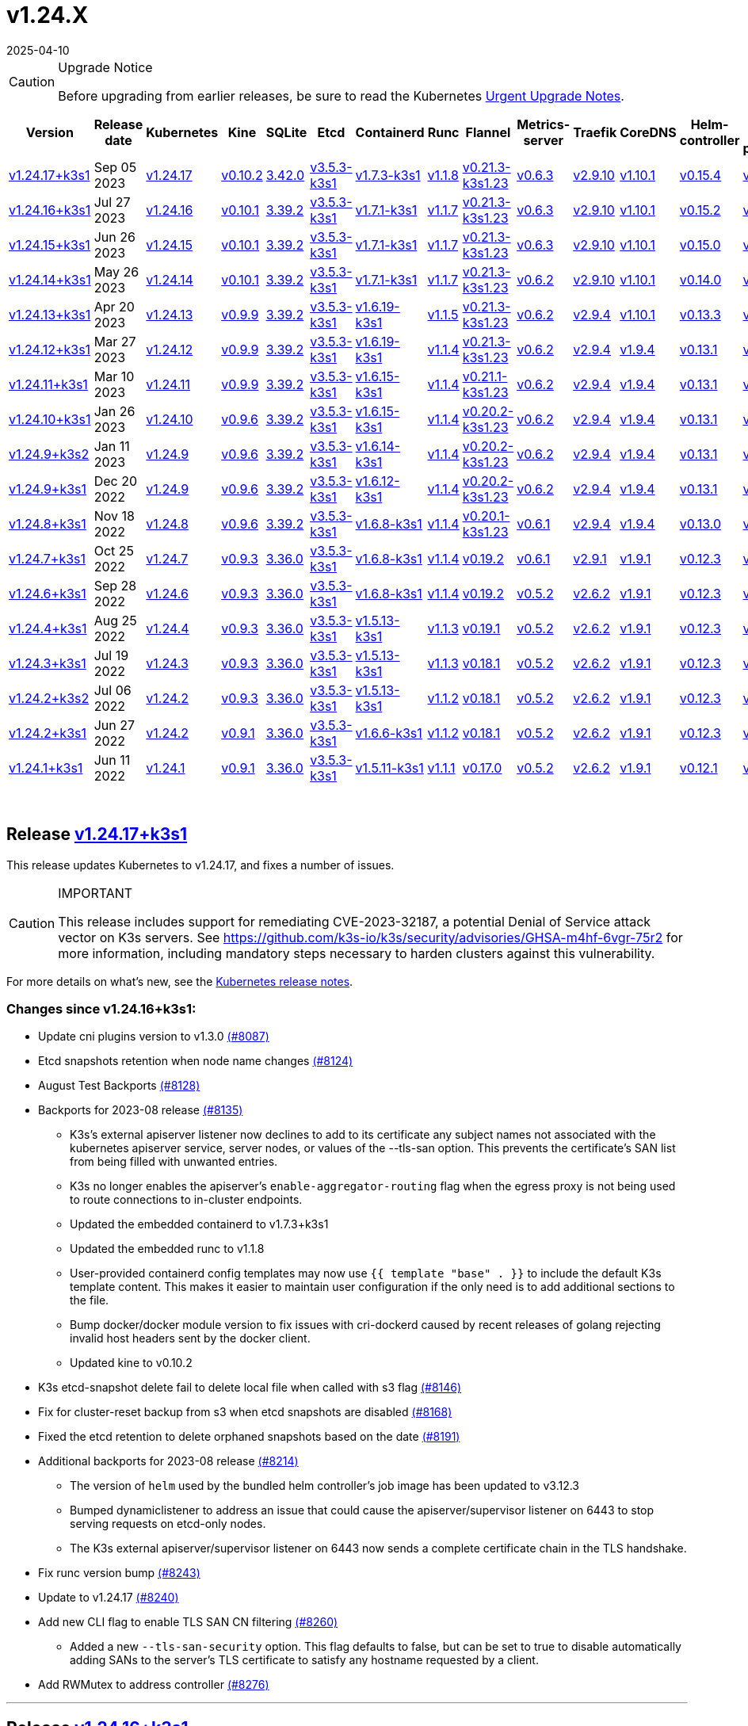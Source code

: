 = v1.24.X
:page-languages: [en, ja, ko, zh]
:revdate: 2025-04-10
:page-revdate: {revdate}
:page-role: -toc

[CAUTION]
.Upgrade Notice
====
Before upgrading from earlier releases, be sure to read the Kubernetes https://github.com/kubernetes/kubernetes/blob/master/CHANGELOG/CHANGELOG-1.24.md#urgent-upgrade-notes[Urgent Upgrade Notes].
====


|===
| Version | Release date | Kubernetes | Kine | SQLite | Etcd | Containerd | Runc | Flannel | Metrics-server | Traefik | CoreDNS | Helm-controller | Local-path-provisioner

| xref:#_release_v1_24_17k3s1[v1.24.17+k3s1]
| Sep 05 2023
| https://github.com/kubernetes/kubernetes/blob/master/CHANGELOG/CHANGELOG-1.24.md#v12417[v1.24.17]
| https://github.com/k3s-io/kine/releases/tag/v0.10.2[v0.10.2]
| https://sqlite.org/releaselog/3_42_0.html[3.42.0]
| https://github.com/k3s-io/etcd/releases/tag/v3.5.3-k3s1[v3.5.3-k3s1]
| https://github.com/k3s-io/containerd/releases/tag/v1.7.3-k3s1[v1.7.3-k3s1]
| https://github.com/opencontainers/runc/releases/tag/v1.1.8[v1.1.8]
| https://github.com/flannel-io/flannel/releases/tag/v0.21.3-k3s1.23[v0.21.3-k3s1.23]
| https://github.com/kubernetes-sigs/metrics-server/releases/tag/v0.6.3[v0.6.3]
| https://github.com/traefik/traefik/releases/tag/v2.9.10[v2.9.10]
| https://github.com/coredns/coredns/releases/tag/v1.10.1[v1.10.1]
| https://github.com/k3s-io/helm-controller/releases/tag/v0.15.4[v0.15.4]
| https://github.com/rancher/local-path-provisioner/releases/tag/v0.0.24[v0.0.24]

| xref:#_release_v1_24_16k3s1[v1.24.16+k3s1]
| Jul 27 2023
| https://github.com/kubernetes/kubernetes/blob/master/CHANGELOG/CHANGELOG-1.24.md#v12416[v1.24.16]
| https://github.com/k3s-io/kine/releases/tag/v0.10.1[v0.10.1]
| https://sqlite.org/releaselog/3_39_2.html[3.39.2]
| https://github.com/k3s-io/etcd/releases/tag/v3.5.3-k3s1[v3.5.3-k3s1]
| https://github.com/k3s-io/containerd/releases/tag/v1.7.1-k3s1[v1.7.1-k3s1]
| https://github.com/opencontainers/runc/releases/tag/v1.1.7[v1.1.7]
| https://github.com/flannel-io/flannel/releases/tag/v0.21.3-k3s1.23[v0.21.3-k3s1.23]
| https://github.com/kubernetes-sigs/metrics-server/releases/tag/v0.6.3[v0.6.3]
| https://github.com/traefik/traefik/releases/tag/v2.9.10[v2.9.10]
| https://github.com/coredns/coredns/releases/tag/v1.10.1[v1.10.1]
| https://github.com/k3s-io/helm-controller/releases/tag/v0.15.2[v0.15.2]
| https://github.com/rancher/local-path-provisioner/releases/tag/v0.0.24[v0.0.24]

| xref:#_release_v1_24_15k3s1[v1.24.15+k3s1]
| Jun 26 2023
| https://github.com/kubernetes/kubernetes/blob/master/CHANGELOG/CHANGELOG-1.24.md#v12415[v1.24.15]
| https://github.com/k3s-io/kine/releases/tag/v0.10.1[v0.10.1]
| https://sqlite.org/releaselog/3_39_2.html[3.39.2]
| https://github.com/k3s-io/etcd/releases/tag/v3.5.3-k3s1[v3.5.3-k3s1]
| https://github.com/k3s-io/containerd/releases/tag/v1.7.1-k3s1[v1.7.1-k3s1]
| https://github.com/opencontainers/runc/releases/tag/v1.1.7[v1.1.7]
| https://github.com/flannel-io/flannel/releases/tag/v0.21.3-k3s1.23[v0.21.3-k3s1.23]
| https://github.com/kubernetes-sigs/metrics-server/releases/tag/v0.6.3[v0.6.3]
| https://github.com/traefik/traefik/releases/tag/v2.9.10[v2.9.10]
| https://github.com/coredns/coredns/releases/tag/v1.10.1[v1.10.1]
| https://github.com/k3s-io/helm-controller/releases/tag/v0.15.0[v0.15.0]
| https://github.com/rancher/local-path-provisioner/releases/tag/v0.0.24[v0.0.24]

| xref:#_release_v1_24_14k3s1[v1.24.14+k3s1]
| May 26 2023
| https://github.com/kubernetes/kubernetes/blob/master/CHANGELOG/CHANGELOG-1.24.md#v12414[v1.24.14]
| https://github.com/k3s-io/kine/releases/tag/v0.10.1[v0.10.1]
| https://sqlite.org/releaselog/3_39_2.html[3.39.2]
| https://github.com/k3s-io/etcd/releases/tag/v3.5.3-k3s1[v3.5.3-k3s1]
| https://github.com/k3s-io/containerd/releases/tag/v1.7.1-k3s1[v1.7.1-k3s1]
| https://github.com/opencontainers/runc/releases/tag/v1.1.7[v1.1.7]
| https://github.com/flannel-io/flannel/releases/tag/v0.21.3-k3s1.23[v0.21.3-k3s1.23]
| https://github.com/kubernetes-sigs/metrics-server/releases/tag/v0.6.2[v0.6.2]
| https://github.com/traefik/traefik/releases/tag/v2.9.10[v2.9.10]
| https://github.com/coredns/coredns/releases/tag/v1.10.1[v1.10.1]
| https://github.com/k3s-io/helm-controller/releases/tag/v0.14.0[v0.14.0]
| https://github.com/rancher/local-path-provisioner/releases/tag/v0.0.24[v0.0.24]

| xref:#_release_v1_24_13k3s1[v1.24.13+k3s1]
| Apr 20 2023
| https://github.com/kubernetes/kubernetes/blob/master/CHANGELOG/CHANGELOG-1.24.md#v12413[v1.24.13]
| https://github.com/k3s-io/kine/releases/tag/v0.9.9[v0.9.9]
| https://sqlite.org/releaselog/3_39_2.html[3.39.2]
| https://github.com/k3s-io/etcd/releases/tag/v3.5.3-k3s1[v3.5.3-k3s1]
| https://github.com/k3s-io/containerd/releases/tag/v1.6.19-k3s1[v1.6.19-k3s1]
| https://github.com/opencontainers/runc/releases/tag/v1.1.5[v1.1.5]
| https://github.com/flannel-io/flannel/releases/tag/v0.21.3-k3s1.23[v0.21.3-k3s1.23]
| https://github.com/kubernetes-sigs/metrics-server/releases/tag/v0.6.2[v0.6.2]
| https://github.com/traefik/traefik/releases/tag/v2.9.4[v2.9.4]
| https://github.com/coredns/coredns/releases/tag/v1.10.1[v1.10.1]
| https://github.com/k3s-io/helm-controller/releases/tag/v0.13.3[v0.13.3]
| https://github.com/rancher/local-path-provisioner/releases/tag/v0.0.24[v0.0.24]

| xref:#_release_v1_24_12k3s1[v1.24.12+k3s1]
| Mar 27 2023
| https://github.com/kubernetes/kubernetes/blob/master/CHANGELOG/CHANGELOG-1.24.md#v12412[v1.24.12]
| https://github.com/k3s-io/kine/releases/tag/v0.9.9[v0.9.9]
| https://sqlite.org/releaselog/3_39_2.html[3.39.2]
| https://github.com/k3s-io/etcd/releases/tag/v3.5.3-k3s1[v3.5.3-k3s1]
| https://github.com/k3s-io/containerd/releases/tag/v1.6.19-k3s1[v1.6.19-k3s1]
| https://github.com/opencontainers/runc/releases/tag/v1.1.4[v1.1.4]
| https://github.com/flannel-io/flannel/releases/tag/v0.21.3-k3s1.23[v0.21.3-k3s1.23]
| https://github.com/kubernetes-sigs/metrics-server/releases/tag/v0.6.2[v0.6.2]
| https://github.com/traefik/traefik/releases/tag/v2.9.4[v2.9.4]
| https://github.com/coredns/coredns/releases/tag/v1.9.4[v1.9.4]
| https://github.com/k3s-io/helm-controller/releases/tag/v0.13.1[v0.13.1]
| https://github.com/rancher/local-path-provisioner/releases/tag/v0.0.23[v0.0.23]

| xref:#_release_v1_24_11k3s1[v1.24.11+k3s1]
| Mar 10 2023
| https://github.com/kubernetes/kubernetes/blob/master/CHANGELOG/CHANGELOG-1.24.md#v12411[v1.24.11]
| https://github.com/k3s-io/kine/releases/tag/v0.9.9[v0.9.9]
| https://sqlite.org/releaselog/3_39_2.html[3.39.2]
| https://github.com/k3s-io/etcd/releases/tag/v3.5.3-k3s1[v3.5.3-k3s1]
| https://github.com/k3s-io/containerd/releases/tag/v1.6.15-k3s1[v1.6.15-k3s1]
| https://github.com/opencontainers/runc/releases/tag/v1.1.4[v1.1.4]
| https://github.com/flannel-io/flannel/releases/tag/v0.21.1-k3s1.23[v0.21.1-k3s1.23]
| https://github.com/kubernetes-sigs/metrics-server/releases/tag/v0.6.2[v0.6.2]
| https://github.com/traefik/traefik/releases/tag/v2.9.4[v2.9.4]
| https://github.com/coredns/coredns/releases/tag/v1.9.4[v1.9.4]
| https://github.com/k3s-io/helm-controller/releases/tag/v0.13.1[v0.13.1]
| https://github.com/rancher/local-path-provisioner/releases/tag/v0.0.23[v0.0.23]

| xref:#_release_v1_24_10k3s1[v1.24.10+k3s1]
| Jan 26 2023
| https://github.com/kubernetes/kubernetes/blob/master/CHANGELOG/CHANGELOG-1.24.md#v12410[v1.24.10]
| https://github.com/k3s-io/kine/releases/tag/v0.9.6[v0.9.6]
| https://sqlite.org/releaselog/3_39_2.html[3.39.2]
| https://github.com/k3s-io/etcd/releases/tag/v3.5.3-k3s1[v3.5.3-k3s1]
| https://github.com/k3s-io/containerd/releases/tag/v1.6.15-k3s1[v1.6.15-k3s1]
| https://github.com/opencontainers/runc/releases/tag/v1.1.4[v1.1.4]
| https://github.com/flannel-io/flannel/releases/tag/v0.20.2-k3s1.23[v0.20.2-k3s1.23]
| https://github.com/kubernetes-sigs/metrics-server/releases/tag/v0.6.2[v0.6.2]
| https://github.com/traefik/traefik/releases/tag/v2.9.4[v2.9.4]
| https://github.com/coredns/coredns/releases/tag/v1.9.4[v1.9.4]
| https://github.com/k3s-io/helm-controller/releases/tag/v0.13.1[v0.13.1]
| https://github.com/rancher/local-path-provisioner/releases/tag/v0.0.23[v0.0.23]

| xref:#_release_v1_24_9k3s2[v1.24.9+k3s2]
| Jan 11 2023
| https://github.com/kubernetes/kubernetes/blob/master/CHANGELOG/CHANGELOG-1.24.md#v1249[v1.24.9]
| https://github.com/k3s-io/kine/releases/tag/v0.9.6[v0.9.6]
| https://sqlite.org/releaselog/3_39_2.html[3.39.2]
| https://github.com/k3s-io/etcd/releases/tag/v3.5.3-k3s1[v3.5.3-k3s1]
| https://github.com/k3s-io/containerd/releases/tag/v1.6.14-k3s1[v1.6.14-k3s1]
| https://github.com/opencontainers/runc/releases/tag/v1.1.4[v1.1.4]
| https://github.com/flannel-io/flannel/releases/tag/v0.20.2-k3s1.23[v0.20.2-k3s1.23]
| https://github.com/kubernetes-sigs/metrics-server/releases/tag/v0.6.2[v0.6.2]
| https://github.com/traefik/traefik/releases/tag/v2.9.4[v2.9.4]
| https://github.com/coredns/coredns/releases/tag/v1.9.4[v1.9.4]
| https://github.com/k3s-io/helm-controller/releases/tag/v0.13.1[v0.13.1]
| https://github.com/rancher/local-path-provisioner/releases/tag/v0.0.23[v0.0.23]

| xref:#_release_v1_24_9k3s1[v1.24.9+k3s1]
| Dec 20 2022
| https://github.com/kubernetes/kubernetes/blob/master/CHANGELOG/CHANGELOG-1.24.md#v1249[v1.24.9]
| https://github.com/k3s-io/kine/releases/tag/v0.9.6[v0.9.6]
| https://sqlite.org/releaselog/3_39_2.html[3.39.2]
| https://github.com/k3s-io/etcd/releases/tag/v3.5.3-k3s1[v3.5.3-k3s1]
| https://github.com/k3s-io/containerd/releases/tag/v1.6.12-k3s1[v1.6.12-k3s1]
| https://github.com/opencontainers/runc/releases/tag/v1.1.4[v1.1.4]
| https://github.com/flannel-io/flannel/releases/tag/v0.20.2-k3s1.23[v0.20.2-k3s1.23]
| https://github.com/kubernetes-sigs/metrics-server/releases/tag/v0.6.2[v0.6.2]
| https://github.com/traefik/traefik/releases/tag/v2.9.4[v2.9.4]
| https://github.com/coredns/coredns/releases/tag/v1.9.4[v1.9.4]
| https://github.com/k3s-io/helm-controller/releases/tag/v0.13.1[v0.13.1]
| https://github.com/rancher/local-path-provisioner/releases/tag/v0.0.23[v0.0.23]

| xref:#_release_v1_24_8k3s1[v1.24.8+k3s1]
| Nov 18 2022
| https://github.com/kubernetes/kubernetes/blob/master/CHANGELOG/CHANGELOG-1.24.md#v1248[v1.24.8]
| https://github.com/k3s-io/kine/releases/tag/v0.9.6[v0.9.6]
| https://sqlite.org/releaselog/3_39_2.html[3.39.2]
| https://github.com/k3s-io/etcd/releases/tag/v3.5.3-k3s1[v3.5.3-k3s1]
| https://github.com/k3s-io/containerd/releases/tag/v1.6.8-k3s1[v1.6.8-k3s1]
| https://github.com/opencontainers/runc/releases/tag/v1.1.4[v1.1.4]
| https://github.com/flannel-io/flannel/releases/tag/v0.20.1-k3s1.23[v0.20.1-k3s1.23]
| https://github.com/kubernetes-sigs/metrics-server/releases/tag/v0.6.1[v0.6.1]
| https://github.com/traefik/traefik/releases/tag/v2.9.4[v2.9.4]
| https://github.com/coredns/coredns/releases/tag/v1.9.4[v1.9.4]
| https://github.com/k3s-io/helm-controller/releases/tag/v0.13.0[v0.13.0]
| https://github.com/rancher/local-path-provisioner/releases/tag/v0.0.23[v0.0.23]

| xref:#_release_v1_24_7k3s1[v1.24.7+k3s1]
| Oct 25 2022
| https://github.com/kubernetes/kubernetes/blob/master/CHANGELOG/CHANGELOG-1.24.md#v1247[v1.24.7]
| https://github.com/k3s-io/kine/releases/tag/v0.9.3[v0.9.3]
| https://sqlite.org/releaselog/3_36_0.html[3.36.0]
| https://github.com/k3s-io/etcd/releases/tag/v3.5.3-k3s1[v3.5.3-k3s1]
| https://github.com/k3s-io/containerd/releases/tag/v1.6.8-k3s1[v1.6.8-k3s1]
| https://github.com/opencontainers/runc/releases/tag/v1.1.4[v1.1.4]
| https://github.com/flannel-io/flannel/releases/tag/v0.19.2[v0.19.2]
| https://github.com/kubernetes-sigs/metrics-server/releases/tag/v0.6.1[v0.6.1]
| https://github.com/traefik/traefik/releases/tag/v2.9.1[v2.9.1]
| https://github.com/coredns/coredns/releases/tag/v1.9.1[v1.9.1]
| https://github.com/k3s-io/helm-controller/releases/tag/v0.12.3[v0.12.3]
| https://github.com/rancher/local-path-provisioner/releases/tag/v0.0.21[v0.0.21]

| xref:#_release_v1_24_6k3s1[v1.24.6+k3s1]
| Sep 28 2022
| https://github.com/kubernetes/kubernetes/blob/master/CHANGELOG/CHANGELOG-1.24.md#v1246[v1.24.6]
| https://github.com/k3s-io/kine/releases/tag/v0.9.3[v0.9.3]
| https://sqlite.org/releaselog/3_36_0.html[3.36.0]
| https://github.com/k3s-io/etcd/releases/tag/v3.5.3-k3s1[v3.5.3-k3s1]
| https://github.com/k3s-io/containerd/releases/tag/v1.6.8-k3s1[v1.6.8-k3s1]
| https://github.com/opencontainers/runc/releases/tag/v1.1.4[v1.1.4]
| https://github.com/flannel-io/flannel/releases/tag/v0.19.2[v0.19.2]
| https://github.com/kubernetes-sigs/metrics-server/releases/tag/v0.5.2[v0.5.2]
| https://github.com/traefik/traefik/releases/tag/v2.6.2[v2.6.2]
| https://github.com/coredns/coredns/releases/tag/v1.9.1[v1.9.1]
| https://github.com/k3s-io/helm-controller/releases/tag/v0.12.3[v0.12.3]
| https://github.com/rancher/local-path-provisioner/releases/tag/v0.0.21[v0.0.21]

| xref:#_release_v1_24_4k3s1[v1.24.4+k3s1]
| Aug 25 2022
| https://github.com/kubernetes/kubernetes/blob/master/CHANGELOG/CHANGELOG-1.24.md#v1244[v1.24.4]
| https://github.com/k3s-io/kine/releases/tag/v0.9.3[v0.9.3]
| https://sqlite.org/releaselog/3_36_0.html[3.36.0]
| https://github.com/k3s-io/etcd/releases/tag/v3.5.3-k3s1[v3.5.3-k3s1]
| https://github.com/k3s-io/containerd/releases/tag/v1.5.13-k3s1[v1.5.13-k3s1]
| https://github.com/opencontainers/runc/releases/tag/v1.1.3[v1.1.3]
| https://github.com/flannel-io/flannel/releases/tag/v0.19.1[v0.19.1]
| https://github.com/kubernetes-sigs/metrics-server/releases/tag/v0.5.2[v0.5.2]
| https://github.com/traefik/traefik/releases/tag/v2.6.2[v2.6.2]
| https://github.com/coredns/coredns/releases/tag/v1.9.1[v1.9.1]
| https://github.com/k3s-io/helm-controller/releases/tag/v0.12.3[v0.12.3]
| https://github.com/rancher/local-path-provisioner/releases/tag/v0.0.21[v0.0.21]

| xref:#_release_v1_24_3k3s1[v1.24.3+k3s1]
| Jul 19 2022
| https://github.com/kubernetes/kubernetes/blob/master/CHANGELOG/CHANGELOG-1.24.md#v1243[v1.24.3]
| https://github.com/k3s-io/kine/releases/tag/v0.9.3[v0.9.3]
| https://sqlite.org/releaselog/3_36_0.html[3.36.0]
| https://github.com/k3s-io/etcd/releases/tag/v3.5.3-k3s1[v3.5.3-k3s1]
| https://github.com/k3s-io/containerd/releases/tag/v1.5.13-k3s1[v1.5.13-k3s1]
| https://github.com/opencontainers/runc/releases/tag/v1.1.3[v1.1.3]
| https://github.com/flannel-io/flannel/releases/tag/v0.18.1[v0.18.1]
| https://github.com/kubernetes-sigs/metrics-server/releases/tag/v0.5.2[v0.5.2]
| https://github.com/traefik/traefik/releases/tag/v2.6.2[v2.6.2]
| https://github.com/coredns/coredns/releases/tag/v1.9.1[v1.9.1]
| https://github.com/k3s-io/helm-controller/releases/tag/v0.12.3[v0.12.3]
| https://github.com/rancher/local-path-provisioner/releases/tag/v0.0.21[v0.0.21]

| xref:#_release_v1_24_2k3s2[v1.24.2+k3s2]
| Jul 06 2022
| https://github.com/kubernetes/kubernetes/blob/master/CHANGELOG/CHANGELOG-1.24.md#v1242[v1.24.2]
| https://github.com/k3s-io/kine/releases/tag/v0.9.3[v0.9.3]
| https://sqlite.org/releaselog/3_36_0.html[3.36.0]
| https://github.com/k3s-io/etcd/releases/tag/v3.5.3-k3s1[v3.5.3-k3s1]
| https://github.com/k3s-io/containerd/releases/tag/v1.5.13-k3s1[v1.5.13-k3s1]
| https://github.com/opencontainers/runc/releases/tag/v1.1.2[v1.1.2]
| https://github.com/flannel-io/flannel/releases/tag/v0.18.1[v0.18.1]
| https://github.com/kubernetes-sigs/metrics-server/releases/tag/v0.5.2[v0.5.2]
| https://github.com/traefik/traefik/releases/tag/v2.6.2[v2.6.2]
| https://github.com/coredns/coredns/releases/tag/v1.9.1[v1.9.1]
| https://github.com/k3s-io/helm-controller/releases/tag/v0.12.3[v0.12.3]
| https://github.com/rancher/local-path-provisioner/releases/tag/v0.0.21[v0.0.21]

| xref:#_release_v1_24_2k3s1[v1.24.2+k3s1]
| Jun 27 2022
| https://github.com/kubernetes/kubernetes/blob/master/CHANGELOG/CHANGELOG-1.24.md#v1242[v1.24.2]
| https://github.com/k3s-io/kine/releases/tag/v0.9.1[v0.9.1]
| https://sqlite.org/releaselog/3_36_0.html[3.36.0]
| https://github.com/k3s-io/etcd/releases/tag/v3.5.3-k3s1[v3.5.3-k3s1]
| https://github.com/k3s-io/containerd/releases/tag/v1.6.6-k3s1[v1.6.6-k3s1]
| https://github.com/opencontainers/runc/releases/tag/v1.1.2[v1.1.2]
| https://github.com/flannel-io/flannel/releases/tag/v0.18.1[v0.18.1]
| https://github.com/kubernetes-sigs/metrics-server/releases/tag/v0.5.2[v0.5.2]
| https://github.com/traefik/traefik/releases/tag/v2.6.2[v2.6.2]
| https://github.com/coredns/coredns/releases/tag/v1.9.1[v1.9.1]
| https://github.com/k3s-io/helm-controller/releases/tag/v0.12.3[v0.12.3]
| https://github.com/rancher/local-path-provisioner/releases/tag/v0.0.21[v0.0.21]

| xref:#_release_v1_24_1k3s1[v1.24.1+k3s1]
| Jun 11 2022
| https://github.com/kubernetes/kubernetes/blob/master/CHANGELOG/CHANGELOG-1.24.md#v1241[v1.24.1]
| https://github.com/k3s-io/kine/releases/tag/v0.9.1[v0.9.1]
| https://sqlite.org/releaselog/3_36_0.html[3.36.0]
| https://github.com/k3s-io/etcd/releases/tag/v3.5.3-k3s1[v3.5.3-k3s1]
| https://github.com/k3s-io/containerd/releases/tag/v1.5.11-k3s1[v1.5.11-k3s1]
| https://github.com/opencontainers/runc/releases/tag/v1.1.1[v1.1.1]
| https://github.com/flannel-io/flannel/releases/tag/v0.17.0[v0.17.0]
| https://github.com/kubernetes-sigs/metrics-server/releases/tag/v0.5.2[v0.5.2]
| https://github.com/traefik/traefik/releases/tag/v2.6.2[v2.6.2]
| https://github.com/coredns/coredns/releases/tag/v1.9.1[v1.9.1]
| https://github.com/k3s-io/helm-controller/releases/tag/v0.12.1[v0.12.1]
| https://github.com/rancher/local-path-provisioner/releases/tag/v0.0.21[v0.0.21]
|===

{blank} +

== Release https://github.com/k3s-io/k3s/releases/tag/v1.24.17+k3s1[v1.24.17+k3s1]

// v1.24.17+k3s1

This release updates Kubernetes to v1.24.17, and fixes a number of issues.

[CAUTION]
.IMPORTANT
====
This release includes support for remediating CVE-2023-32187, a potential Denial of Service attack vector on K3s servers. See https://github.com/k3s-io/k3s/security/advisories/GHSA-m4hf-6vgr-75r2 for more information, including mandatory steps necessary to harden clusters against this vulnerability.
====


For more details on what's new, see the https://github.com/kubernetes/kubernetes/blob/master/CHANGELOG/CHANGELOG-1.24.md#changelog-since-v12416[Kubernetes release notes].

=== Changes since v1.24.16+k3s1:

* Update cni plugins version to v1.3.0 https://github.com/k3s-io/k3s/pull/8087[(#8087)]
* Etcd snapshots retention when node name changes https://github.com/k3s-io/k3s/pull/8124[(#8124)]
* August Test Backports https://github.com/k3s-io/k3s/pull/8128[(#8128)]
* Backports for 2023-08 release https://github.com/k3s-io/k3s/pull/8135[(#8135)]
 ** K3s's external apiserver listener now declines to add to its certificate any subject names not associated with the kubernetes apiserver service, server nodes, or values of the --tls-san option. This prevents the certificate's SAN list from being filled with unwanted entries.
 ** K3s no longer enables the apiserver's `enable-aggregator-routing` flag when the egress proxy is not being used to route connections to in-cluster endpoints.
 ** Updated the embedded containerd to v1.7.3+k3s1
 ** Updated the embedded runc to v1.1.8
 ** User-provided containerd config templates may now use `{{ template "base" . }}` to include the default K3s template content. This makes it easier to maintain user configuration if the only need is to add additional sections to the file.
 ** Bump docker/docker module version to fix issues with cri-dockerd caused by recent releases of golang rejecting invalid host headers sent by the docker client.
 ** Updated kine to v0.10.2
* K3s etcd-snapshot delete fail to delete local file when called with s3 flag https://github.com/k3s-io/k3s/pull/8146[(#8146)]
* Fix for cluster-reset backup from s3 when etcd snapshots are disabled https://github.com/k3s-io/k3s/pull/8168[(#8168)]
* Fixed the etcd retention to delete orphaned snapshots based on the date https://github.com/k3s-io/k3s/pull/8191[(#8191)]
* Additional backports for 2023-08 release https://github.com/k3s-io/k3s/pull/8214[(#8214)]
 ** The version of `helm` used by the bundled helm controller's job image has been updated to v3.12.3
 ** Bumped dynamiclistener to address an issue that could cause the apiserver/supervisor listener on 6443 to stop serving requests on etcd-only nodes.
 ** The K3s external apiserver/supervisor listener on 6443 now sends a complete certificate chain in the TLS handshake.
* Fix runc version bump https://github.com/k3s-io/k3s/pull/8243[(#8243)]
* Update to v1.24.17 https://github.com/k3s-io/k3s/pull/8240[(#8240)]
* Add new CLI flag to enable TLS SAN CN filtering https://github.com/k3s-io/k3s/pull/8260[(#8260)]
 ** Added a new `--tls-san-security` option. This flag defaults to false, but can be set to true to disable automatically adding SANs to the server's TLS certificate to satisfy any hostname requested by a client.
* Add RWMutex to address controller https://github.com/k3s-io/k3s/pull/8276[(#8276)]

'''

== Release https://github.com/k3s-io/k3s/releases/tag/v1.24.16+k3s1[v1.24.16+k3s1]

// v1.24.16+k3s1

This release updates Kubernetes to v1.24.16, and fixes a number of issues.

For more details on what's new, see the https://github.com/kubernetes/kubernetes/blob/master/CHANGELOG/CHANGELOG-1.24.md#changelog-since-v12415[Kubernetes release notes].

=== Changes since v1.24.14+k3s1:

* Fix code spell check https://github.com/k3s-io/k3s/pull/7861[(#7861)]
* Remove file_windows.go https://github.com/k3s-io/k3s/pull/7857[(#7857)]
* Allow k3s to customize apiServerPort on helm-controller https://github.com/k3s-io/k3s/pull/7872[(#7872)]
* Fix rootless node password https://github.com/k3s-io/k3s/pull/7899[(#7899)]
* Backports for 2023-07 release https://github.com/k3s-io/k3s/pull/7910[(#7910)]
 ** Resolved an issue that caused agents joined with kubeadm-style bootstrap tokens to fail to rejoin the cluster when their node object is deleted.
 ** The `k3s certificate rotate-ca` command now supports the data-dir flag.
* Adding cli to custom klipper helm image https://github.com/k3s-io/k3s/pull/7916[(#7916)]
 ** The default helm-controller job image can now be overridden with the --helm-job-image CLI flag
* Generation of certs and keys for etcd gated if etcd is disabled https://github.com/k3s-io/k3s/pull/7946[(#7946)]
* Don't use zgrep in `check-config` if apparmor profile is enforced https://github.com/k3s-io/k3s/pull/7955[(#7955)]
* Fix image_scan.sh script and download trivy version (#7950) https://github.com/k3s-io/k3s/pull/7970[(#7970)]
* Adjust default kubeconfig file permissions https://github.com/k3s-io/k3s/pull/7985[(#7985)]
* Update to v1.24.16 https://github.com/k3s-io/k3s/pull/8023[(#8023)]

'''

== Release https://github.com/k3s-io/k3s/releases/tag/v1.24.15+k3s1[v1.24.15+k3s1]

// v1.24.15+k3s1

This release updates Kubernetes to v1.24.15, and fixes a number of issues.

For more details on what's new, see the https://github.com/kubernetes/kubernetes/blob/master/CHANGELOG/CHANGELOG-1.24.md#changelog-since-v12414[Kubernetes release notes].

=== Changes since v1.24.14+k3s1:

* E2E Backports - June https://github.com/k3s-io/k3s/pull/7726[(#7726)]
 ** Shortcircuit commands with version or help flags #7683
 ** Add Rotation certification Check, remove func to restart agents #7097
 ** E2E: Sudo for RunCmdOnNode #7686
* Fix spelling check https://github.com/k3s-io/k3s/pull/7753[(#7753)]
* Backport version bumps and bugfixes https://github.com/k3s-io/k3s/pull/7719[(#7719)]
 ** The bundled metrics-server has been bumped to v0.6.3, and now uses only secure TLS ciphers by default.
 ** The `coredns-custom` ConfigMap now allows for `*.override` sections to be included in the `.:53` default server block.
 ** The K3s core controllers (supervisor, deploy, and helm) no longer use the admin kubeconfig. This makes it easier to determine from access and audit logs which actions are performed by the system, and which are performed by an administrative user.
 ** Bumped klipper-lb image to v0.4.4 to resolve an issue that prevented access to ServiceLB ports from localhost when the Service ExternalTrafficPolicy was set to Local.
 ** Make LB image configurable when compiling k3s
 ** K3s now allows nodes to join the cluster even if the node password secret cannot be created at the time the node joins. The secret create will be retried in the background. This resolves a potential deadlock created by fail-closed validating webhooks that block secret creation, where the webhook is unavailable until new nodes join the cluster to run the webhook pod.
 ** The bundled containerd's aufs/devmapper/zfs snapshotter plugins have been restored. These were unintentionally omitted when moving containerd back into the k3s multicall binary in the previous release.
 ** The embedded helm controller has been bumped to v0.15.0, and now supports creating the chart's target namespace if it does not exist.
* Remove unused libvirt config https://github.com/k3s-io/k3s/pull/7759[(#7759)]
* Add format command on Makefile https://github.com/k3s-io/k3s/pull/7764[(#7764)]
* Update Kubernetes to v1.24.15 https://github.com/k3s-io/k3s/pull/7785[(#7785)]

'''

== Release https://github.com/k3s-io/k3s/releases/tag/v1.24.14+k3s1[v1.24.14+k3s1]

// v1.24.14+k3s1

This release updates Kubernetes to v1.24.14, and fixes a number of issues.

For more details on what's new, see the https://github.com/kubernetes/kubernetes/blob/master/CHANGELOG/CHANGELOG-1.24.md#changelog-since-v12413[Kubernetes release notes].

=== Changes since v1.24.13+k3s1:

* Add E2E testing in Drone https://github.com/k3s-io/k3s/pull/7376[(#7376)]
* Add integration tests for etc-snapshot server flags https://github.com/k3s-io/k3s/pull/7379[(#7379)]
* CLI + Config Enhancement https://github.com/k3s-io/k3s/pull/7407[(#7407)]
 ** `--Tls-sans` now accepts multiple arguments: `--tls-sans="foo,bar"`
 ** `Prefer-bundled-bin: true` now works properly when set in `config.yaml.d` files
* Migrate netutil methods into /utils/net.go https://github.com/k3s-io/k3s/pull/7435[(#7435)]
* Bump Runc + Containerd + Docker for CVE fixes https://github.com/k3s-io/k3s/pull/7453[(#7453)]
* Bump kube-router version to fix a bug when a port name is used https://github.com/k3s-io/k3s/pull/7462[(#7462)]
* Kube flags and longhorn tests 1.24 https://github.com/k3s-io/k3s/pull/7467[(#7467)]
* Local-storage: Fix permission https://github.com/k3s-io/k3s/pull/7472[(#7472)]
* Backport version bumps and bugfixes https://github.com/k3s-io/k3s/pull/7516[(#7516)]
 ** K3s now retries the cluster join operation when receiving a "too many learners" error from etcd. This most frequently occurred when attempting to add multiple servers at the same time.
 ** K3s once again supports aarch64 nodes with page size > 4k
 ** The packaged Traefik version has been bumped to v2.9.10 / chart 21.2.0
 ** K3s now prints a more meaningful error when attempting to run from a filesystem mounted `noexec`.
 ** K3s now exits with a proper error message when the server token uses a bootstrap token `id.secret` format.
 ** Fixed an issue where Addon, HelmChart, and HelmChartConfig CRDs were created without structural schema, allowing the creation of custom resources of these types with invalid content.
 ** Servers started with the (experimental) --disable-agent flag no longer attempt to run the tunnel authorizer agent component.
 ** Fixed an regression that prevented the pod and cluster egress-selector modes from working properly.
 ** K3s now correctly passes through etcd-args to the temporary etcd that is used to extract cluster bootstrap data when restarting managed etcd nodes.
 ** K3s now properly handles errors obtaining the current etcd cluster member list when a new server is joining the managed etcd cluster.
 ** The embedded kine version has been bumped to v0.10.1. This replaces the legacy `lib/pq` postgres driver with `pgx`.
 ** The bundled CNI plugins have been upgraded to v1.2.0-k3s1. The bandwidth and firewall plugins are now included in the bundle.
 ** The embedded Helm controller now supports authenticating to chart repositories via credentials stored in a Secret, as well as passing repo CAs via ConfigMap.
* Bump containerd/runc to v1.7.1-k3s1/v1.1.7 https://github.com/k3s-io/k3s/pull/7536[(#7536)]
 ** The bundled containerd and runc versions have been bumped to v1.7.1-k3s1/v1.1.7
* Wrap error stating that it is coming from netpol https://github.com/k3s-io/k3s/pull/7549[(#7549)]
* Update to v1.24.14-k3s1 https://github.com/k3s-io/k3s/pull/7577[(#7577)]

'''

== Release https://github.com/k3s-io/k3s/releases/tag/v1.24.13+k3s1[v1.24.13+k3s1]

// v1.24.13+k3s1

This release updates Kubernetes to v1.24.13, and fixes a number of issues.

For more details on what's new, see the https://github.com/kubernetes/kubernetes/blob/master/CHANGELOG/CHANGELOG-1.24.md#changelog-since-v12412[Kubernetes release notes].

=== Changes since v1.24.12+k3s1:

* Enhance `check-config` https://github.com/k3s-io/k3s/pull/7165[(#7165)]
* Remove deprecated nodeSelector label beta.kubernetes.io/os (#6970) https://github.com/k3s-io/k3s/pull/7122[(#7122)]
* Backport version bumps and bugfixes https://github.com/k3s-io/k3s/pull/7229[(#7229)]
 ** The bundled local-path-provisioner version has been bumped to v0.0.24
 ** The bundled runc version has been bumped to v1.1.5
 ** The bundled coredns version has been bumped to v1.10.1
 ** When using an external datastore, K3s now locks the bootstrap key while creating initial cluster bootstrap data, preventing a race condition when multiple servers attempted to initialize the cluster simultaneously.
 ** The client load-balancer that maintains connections to active server nodes now closes connections to servers when they are removed from the cluster. This ensures that agent components immediately reconnect to a current cluster member.
 ** Fixed a race condition during cluster reset that could cause the operation to hang and time out.
* Updated kube-router to move the default ACCEPT rule at the end of the chain https://github.com/k3s-io/k3s/pull/7222[(#7222)]
 ** The embedded kube-router controller has been updated to fix a regression that caused traffic from pods to be blocked by any default drop/deny rules present on the host. Users should still confirm that any externally-managed firewall rules explicitly allow traffic to/from pod and service networks, but this returns the old behavior that was relied upon by some users.
* Update klipper lb and helm-controller https://github.com/k3s-io/k3s/pull/7241[(#7241)]
* Update Kube-router ACCEPT rule insertion and install script to clean rules before start https://github.com/k3s-io/k3s/pull/7277[(#7277)]
 ** The embedded kube-router controller has been updated to fix a regression that caused traffic from pods to be blocked by any default drop/deny rules present on the host. Users should still confirm that any externally-managed firewall rules explicitly allow traffic to/from pod and service networks, but this returns the old behavior that was relied upon by some users.
* Update to v1.24.13-k3s1 https://github.com/k3s-io/k3s/pull/7284[(#7284)]

'''

== Release https://github.com/k3s-io/k3s/releases/tag/v1.24.12+k3s1[v1.24.12+k3s1]

// v1.24.12+k3s1

This release updates Kubernetes to v1.24.12, and fixes a number of issues.

For more details on what's new, see the https://github.com/kubernetes/kubernetes/blob/master/CHANGELOG/CHANGELOG-1.24.md#changelog-since-v12411[Kubernetes release notes].

=== Changes since v1.24.11+k3s1:

* Update flannel and kube-router https://github.com/k3s-io/k3s/pull/7063[(#7063)]
* Bump various dependencies for CVEs https://github.com/k3s-io/k3s/pull/7042[(#7042)]
* Enable dependabot https://github.com/k3s-io/k3s/pull/7046[(#7046)]
* Wait for kubelet port to be ready before setting https://github.com/k3s-io/k3s/pull/7065[(#7065)]
 ** The agent tunnel authorizer now waits for the kubelet to be ready before reading the kubelet port from the node object.
* Improve support for rotating the default self-signed certs https://github.com/k3s-io/k3s/pull/7080[(#7080)]
 ** The `k3s certificate rotate-ca` checks now support rotating self-signed certificates without the `--force` option.
* Adds a warning about editing to the containerd config.toml file https://github.com/k3s-io/k3s/pull/7076[(#7076)]
* Update to v1.24.12-k3s1 https://github.com/k3s-io/k3s/pull/7105[(#7105)]

'''

== Release https://github.com/k3s-io/k3s/releases/tag/v1.24.11+k3s1[v1.24.11+k3s1]

// v1.24.11+k3s1

This release updates Kubernetes to v1.24.11, and fixes a number of issues.

For more details on what's new, see the https://github.com/kubernetes/kubernetes/blob/master/CHANGELOG/CHANGELOG-1.24.md#changelog-since-v12410[Kubernetes release notes].

=== Changes since v1.24.10+k3s1:

* Add jitter to scheduled snapshots and retry harder on conflicts https://github.com/k3s-io/k3s/pull/6783[(#6783)]
 ** Scheduled etcd snapshots are now offset by a short random delay of up to several seconds. This should prevent multi-server clusters from executing pathological behavior when attempting to simultaneously update the snapshot list ConfigMap. The snapshot controller will also be more persistent in attempting to update the snapshot list.
* Bump cri-dockerd https://github.com/k3s-io/k3s/pull/6799[(#6799)]
 ** The embedded cri-dockerd has been updated to v0.3.1
* Bugfix: do not break cert-manager when pprof is enabled https://github.com/k3s-io/k3s/pull/6838[(#6838)]
* Bump vagrant boxes to fedora37 https://github.com/k3s-io/k3s/pull/6859[(#6859)]
* Fix cronjob example https://github.com/k3s-io/k3s/pull/6865[(#6865)]
* Ensure flag type consistency https://github.com/k3s-io/k3s/pull/6868[(#6868)]
* Wait for cri-dockerd socket https://github.com/k3s-io/k3s/pull/6854[(#6854)]
* Consolidate E2E tests https://github.com/k3s-io/k3s/pull/6888[(#6888)]
* Ignore value conflicts when reencrypting secrets https://github.com/k3s-io/k3s/pull/6918[(#6918)]
* Allow ServiceLB to honor `ExternalTrafficPolicy=Local` https://github.com/k3s-io/k3s/pull/6908[(#6908)]
 ** ServiceLB now honors the Service's ExternalTrafficPolicy. When set to Local, the LoadBalancer will only advertise addresses of Nodes with a Pod for the Service, and will not forward traffic to other cluster members.
* Use default address family when adding kubernetes service address to SAN list https://github.com/k3s-io/k3s/pull/6905[(#6905)]
 ** The apiserver advertised address and IP SAN entry are now set correctly on clusters that use IPv6 as the default IP family.
* Fix issue with servicelb startup failure when validating webhooks block creation https://github.com/k3s-io/k3s/pull/6920[(#6920)]
 ** The embedded cloud controller manager will no longer attempt to unconditionally re-create its namespace and serviceaccount on startup. This resolves an issue that could cause a deadlocked cluster when fail-closed webhooks are in use.
* Backport user-provided CA cert and `kubeadm` bootstrap token support https://github.com/k3s-io/k3s/pull/6930[(#6930)]
 ** K3s now functions properly when the cluster CA certificates are signed by an existing root or intermediate CA. You can find a sample script for generating such certificates before K3s starts in the github repo at https://github.com/k3s-io/k3s/blob/master/contrib/util/certs.sh[contrib/util/certs.sh].
 ** K3s now supports `kubeadm` style join tokens. `k3s token create` now creates join token secrets, optionally with a limited TTL.
 ** K3s agents joined with an expired or deleted token stay in the cluster using existing client certificates via the NodeAuthorization admission plugin, unless their Node object is deleted from the cluster.
* Fix access to hostNetwork port on NodeIP when egress-selector-mode=agent https://github.com/k3s-io/k3s/pull/6937[(#6937)]
 ** Fixed an issue that would cause the apiserver egress proxy to attempt to use the agent tunnel to connect to service endpoints even in agent or disabled mode.
* Update flannel to v0.21.1 https://github.com/k3s-io/k3s/pull/6925[(#6925)]
* Allow for multiple sets of leader-elected controllers https://github.com/k3s-io/k3s/pull/6942[(#6942)]
 ** Fixed an issue where leader-elected controllers for managed etcd did not run on etcd-only nodes
* Fix etcd and ca-cert rotate issues https://github.com/k3s-io/k3s/pull/6955[(#6955)]
* Fix ServiceLB dual-stack ingress IP listing https://github.com/k3s-io/k3s/pull/6988[(#6988)]
 ** Resolved an issue with ServiceLB that would cause it to advertise node IPv6 addresses, even if the cluster or service was not enabled for dual-stack operation.
* Bump kine to v0.9.9 https://github.com/k3s-io/k3s/pull/6976[(#6976)]
 ** The embedded kine version has been bumped to v0.9.9. Compaction log messages are now omitted at `info` level for increased visibility.
* Update to v1.24.11-k3s1 https://github.com/k3s-io/k3s/pull/7009[(#7009)]

'''

== Release https://github.com/k3s-io/k3s/releases/tag/v1.24.10+k3s1[v1.24.10+k3s1]

// v1.24.10+k3s1

This release updates Kubernetes to v1.24.10+k3s1, and fixes a number of issues.

For more details on what's new, see the https://github.com/kubernetes/kubernetes/blob/master/CHANGELOG/CHANGELOG-1.24.md#changelog-since-v1249[Kubernetes release notes].

=== Changes since v1.24.9+k3s2:

* Pass through default tls-cipher-suites https://github.com/k3s-io/k3s/pull/6731[(#6731)]
 ** The K3s default cipher suites are now explicitly passed in to kube-apiserver, ensuring that all listeners use these values.
* Bump containerd to v1.6.15-k3s1 https://github.com/k3s-io/k3s/pull/6736[(#6736)]
 ** The embedded containerd version has been bumped to v1.6.15-k3s1
* Bump action/download-artifact to v3 https://github.com/k3s-io/k3s/pull/6748[(#6748)]

'''

== Release https://github.com/k3s-io/k3s/releases/tag/v1.24.9+k3s2[v1.24.9+k3s2]

// v1.24.9+k3s2

This release updates containerd to v1.6.14 to resolve an issue where pods would lose their CNI information when containerd was restarted.

=== Changes since v1.24.9+k3s1:

* Backport missing E2E test commits https://github.com/k3s-io/k3s/pull/6616[(#6616)]
* Bump containerd to v1.6.14-k3s1 https://github.com/k3s-io/k3s/pull/6695[(#6695)]
 ** The embedded containerd version has been bumped to v1.6.14-k3s1. This includes a backported fix for https://github.com/containerd/containerd/issues/7843[containerd/7843] which caused pods to lose their CNI info when containerd was restarted, which in turn caused the kubelet to recreate the pod.

'''

== Release https://github.com/k3s-io/k3s/releases/tag/v1.24.9+k3s1[v1.24.9+k3s1]

// v1.24.9+k3s1

____
== ⚠️ WARNING

This release is affected by https://github.com/containerd/containerd/issues/7843, which causes the kubelet to restart all pods whenever K3s is restarted. For this reason, we have removed this K3s release from the channel server. Please use `v1.24.9+k3s2` instead.
____

This release updates Kubernetes to v1.24.9, and fixes a number of issues.

*Breaking Change:* K3s no longer includes `swanctl` and `charon` binaries. If you are using the ipsec flannel backend, please ensure that the strongswan `swanctl` and `charon` packages are installed on your node before upgrading K3s to this release.

For more details on what's new, see the https://github.com/kubernetes/kubernetes/blob/master/CHANGELOG/CHANGELOG-1.24.md#changelog-since-v1248[Kubernetes release notes].

=== Changes since v1.24.8+k3s1:

* Remove stuff which belongs in the windows executor implementation https://github.com/k3s-io/k3s/pull/6502[(#6502)]
* Github CI Updates https://github.com/k3s-io/k3s/pull/6535[(#6535)]
* Fix log for flannelExternalIP use case https://github.com/k3s-io/k3s/pull/6540[(#6540)]
* Switch from Google Buckets to AWS S3 Buckets https://github.com/k3s-io/k3s/pull/6570[(#6570)]
* Change secrets-encryption flag to GA https://github.com/k3s-io/k3s/pull/6591[(#6591)]
* Update flannel to v0.20.2 https://github.com/k3s-io/k3s/pull/6589[(#6589)]
* Backports for 2022-12 https://github.com/k3s-io/k3s/pull/6599[(#6599)]
 ** Added new prefer-bundled-bin flag which force K3s to use its bundle binaries over that of the host tools
 ** The embedded containerd version has been updated to v1.6.10-k3s1
 ** The rootless `port-driver`, `cidr`, `mtu`, `enable-ipv6`, and `disable-host-loopback` settings can now be configured via environment variables.
 ** The embedded Load-Balancer controller image has been bumped to klipper-lb:v0.4.0, which includes support for the https://kubernetes.io/docs/reference/kubernetes-api/service-resources/service-v1/#:~:text=loadBalancerSourceRanges[LoadBalancerSourceRanges] field.
 ** The embedded Helm controller image has been bumped to klipper-helm:v0.7.4-build20221121
 ** The embedded cloud-controller-manager's metrics listener on port 10258 is now disabled when the `--disable-cloud-controller` flag is set.
 ** Deployments for K3s packaged components now have consistent upgrade strategy and revisionHistoryLimit settings, and will not override scaling decisions by hardcoding the replica count.
 ** The packaged metrics-server has been bumped to v0.6.2
 ** The embedded k3s-root version has been bumped to v0.12.0, based on buildroot 2022.08.1.
 ** The embedded swanctl and charon binaries have been removed. If you are using the ipsec flannel backend, please ensure that the strongswan `swanctl` and `charon` packages are installed on your node before upgrading k3s.
* Update node12\->node16 based GH actions https://github.com/k3s-io/k3s/pull/6595[(#6595)]
* Update to v1.24.9-k3s1 https://github.com/k3s-io/k3s/pull/6623[(#6623)]
* Bump containerd to v1.6.12-k3s1 https://github.com/k3s-io/k3s/pull/6630[(#6630)]
 ** The embedded containerd version has been bumped to v1.6.12
* Preload iptable_filter/ip6table_filter https://github.com/k3s-io/k3s/pull/6647[(#6647)]

'''

== Release https://github.com/k3s-io/k3s/releases/tag/v1.24.8+k3s1[v1.24.8+k3s1]

// v1.24.8+k3s1

This release updates Kubernetes to v1.24.8, and fixes a number of issues.

For more details on what's new, see the https://github.com/kubernetes/kubernetes/blob/master/CHANGELOG/CHANGELOG-1.24.md#changelog-since-v1247[Kubernetes release notes].

=== Changes since v1.24.7+k3s1:

* Add the gateway parameter in netplan https://github.com/k3s-io/k3s/pull/6341[(#6341)]
* Add a netpol test for podSelector & ingress type https://github.com/k3s-io/k3s/pull/6348[(#6348)]
* Upgrade kube-router to v1.5.1 https://github.com/k3s-io/k3s/pull/6356[(#6356)]
* Bump install tests OS images https://github.com/k3s-io/k3s/pull/6379[(#6379)]
* Add test for node-external-ip config parameter https://github.com/k3s-io/k3s/pull/6363[(#6363)]
* Update Flannel to v0.20.1 https://github.com/k3s-io/k3s/pull/6418[(#6418)]
* Backports for 2022-11
* The packaged traefik helm chart has been bumped to v19.0.0, enabling ingressclass support by default.
* The packaged local-path-provisioner has been bumped to v0.0.23
* The packaged coredns has been bumped to v1.9.4
* Fix incorrect defer usage
* The bundled traefik has been updated to v2.9.4 /  helm chart v18.3.0
* Use debugger-friendly compile settings if debug is set
* Add test for node-external-ip config parameter
* Convert containerd config.toml.tmpl linux template to v2 syntax
* Replace fedora-coreos with fedora 36 for install tests
* Fixed an issue that would prevent the deploy controller from handling manifests that include resource types that are no longer supported by the apiserver.
* The embedded helm controller has been bumped to v0.13.0
* The bundled traefik helm chart has been updated to v18.0.0
* Add hardened cluster and upgrade tests
* Bump kine to v0.9.6 / sqlite3 v3.39.2 (https://nvd.nist.gov/vuln/detail/cve-2022-35737[cve-2022-35737])
* Bumped dynamiclistener library to v0.3.5 https://github.com/k3s-io/k3s/pull/6411[(#6411)]
* Add some helping logs to avoid wrong configs https://github.com/k3s-io/k3s/pull/6432[(#6432)]
* Change the priority of address types depending on flannel-external-ip https://github.com/k3s-io/k3s/pull/6434[(#6434)]
* log kube-router version when starting netpol controller https://github.com/k3s-io/k3s/pull/6439[(#6439)]
* K3s now indicates specifically which cluster-level configuration flags are out of sync when critical configuration differs between server nodes. https://github.com/k3s-io/k3s/pull/6446[(#6446)]
* Pull traefik helm chart directly from GH https://github.com/k3s-io/k3s/pull/6469[(#6469)]
* Update to v1.24.8 https://github.com/k3s-io/k3s/pull/6479[(#6479)]
* The packaged traefik helm chart has been bumped to 19.0.4 https://github.com/k3s-io/k3s/pull/6495[(#6495)]
* Move traefik chart repo again https://github.com/k3s-io/k3s/pull/6509[(#6509)]

'''

== Release https://github.com/k3s-io/k3s/releases/tag/v1.24.7+k3s1[v1.24.7+k3s1]

// v1.24.7+k3s1

This release updates Kubernetes to v1.24.7, and fixes a number of issues.

The K3s xref:security/hardening-guide.adoc[CIS Hardening Guide] has been updated to include configuration changes required to support embedding ServiceLB in the cloud controller manager. If you have followed the hardening guide, please update your policies and RBAC in accordingly.

For more details on what's new, see the https://github.com/kubernetes/kubernetes/blob/master/CHANGELOG/CHANGELOG-1.24.md#changelog-since-v1246[Kubernetes release notes].

=== Changes since v1.24.6+k3s1:

* Add flannel-external-ip when there is a k3s node-external-ip https://github.com/k3s-io/k3s/pull/6189[(#6189)]
* Backports for 2022-10 https://github.com/k3s-io/k3s/pull/6227[(#6227)]
 ** The embedded metrics-server version has been bumped to v0.6.1
 ** The ServiceLB (klipper-lb) service controller is now integrated into the K3s stub cloud controller manager.
 ** Events recorded to the cluster by embedded controllers are now properly formatted in the service logs.
 ** Fixed an issue with the apiserver network proxy that caused `kubectl exec` to occasionally fail with `error dialing backend: EOF`
 ** Fixed an issue with the apiserver network proxy that caused `kubectl exec` and `kubectl logs` to fail when a custom kubelet port was used, and the custom port was blocked by firewall or security group rules.
 ** The embedded Traefik version has been bumped to v2.9.1 / chart 12.0.0
* Replace deprecated ioutil package https://github.com/k3s-io/k3s/pull/6235[(#6235)]
* Fix dualStack test https://github.com/k3s-io/k3s/pull/6250[(#6250)]
* Update to v1.24.7-k3s1 https://github.com/k3s-io/k3s/pull/6270[(#6270)]
* Add ServiceAccount for svclb pods https://github.com/k3s-io/k3s/pull/6276[(#6276)]
* Return ProviderID in URI format https://github.com/k3s-io/k3s/pull/6287[(#6287)]
* Corrected CCM RBAC to allow for removal of legacy service finalizer during upgrades. https://github.com/k3s-io/k3s/pull/6307[(#6307)]
* Added a new --flannel-external-ip flag. https://github.com/k3s-io/k3s/pull/6322[(#6322)]
 ** When enabled, Flannel traffic will now use the nodes external IPs, instead of internal.
 ** This is meant for use with distributed clusters that are not all on the same local network.

'''

== Release https://github.com/k3s-io/k3s/releases/tag/v1.24.6+k3s1[v1.24.6+k3s1]

// v1.24.6+k3s1

This release updates Kubernetes to v1.24.6, and fixes a number of issues.

For more details on what's new, see the https://github.com/kubernetes/kubernetes/blob/master/CHANGELOG/CHANGELOG-1.24.md#changelog-since-v1244[Kubernetes release notes].

=== Changes since v1.24.4+k3s1:

* Remove `--containerd` flag from windows kubelet args https://github.com/k3s-io/k3s/pull/6028[(#6028)]
* Mark v1.24.4+k3s1 as stable https://github.com/k3s-io/k3s/pull/6036[(#6036)]
* E2E: Add support for CentOS 7 and Rocky 8 https://github.com/k3s-io/k3s/pull/6015[(#6015)]
* Convert install tests to run PR build of k3s https://github.com/k3s-io/k3s/pull/6003[(#6003)]
* CI: update Fedora 34 \-> 35 https://github.com/k3s-io/k3s/pull/5996[(#5996)]
* Fix dualStack test and change ipv6 network prefix https://github.com/k3s-io/k3s/pull/6023[(#6023)]
* Fix e2e tests https://github.com/k3s-io/k3s/pull/6018[(#6018)]
* Update Flannel version to fix older iptables version issue. https://github.com/k3s-io/k3s/pull/6088[(#6088)]
* The bundled version of runc has been bumped to v1.1.4 https://github.com/k3s-io/k3s/pull/6072[(#6072)]
* The embedded containerd version has been bumped to v1.6.8-k3s1 https://github.com/k3s-io/k3s/pull/6079[(#6079)]
* Bulk Backport of Testing Changes https://github.com/k3s-io/k3s/pull/6085[(#6085)]
* Add validation check to confirm correct golang version for Kubernetes https://github.com/k3s-io/k3s/pull/6113[(#6113)]
* Update to v1.24.5 https://github.com/k3s-io/k3s/pull/6143[(#6143)]
* Update to v1.24.6-k3s1 https://github.com/k3s-io/k3s/pull/6164[(#6164)]

'''

== Release https://github.com/k3s-io/k3s/releases/tag/v1.24.4+k3s1[v1.24.4+k3s1]

// v1.24.4+k3s1

This release updates Kubernetes to v1.24.4, and fixes a number of issues.

This release restores use of the `--docker` flag to the v1.24 branch. See https://github.com/k3s-io/k3s/blob/master/docs/adrs/cri-dockerd.md[docs/adrs/cri-dockerd.md] for more information.

For more details on what's new, see the https://github.com/kubernetes/kubernetes/blob/master/CHANGELOG/CHANGELOG-1.24.md#changelog-since-v1243[Kubernetes release notes].

=== Changes since v1.24.3+k3s1:

* Put the terraform tests into their own packages and cleanup the test runs https://github.com/k3s-io/k3s/pull/5861[(#5861)]
* Bumped rootlesskit to v1.0.1 https://github.com/k3s-io/k3s/pull/5773[(#5773)]
* The initial health-check time for the etcd datastore has been raised from 10 to 30 seconds. https://github.com/k3s-io/k3s/pull/5882[(#5882)]
* Fixed a regression that caused systemd cgroup driver autoconfiguration to fail on server nodes. https://github.com/k3s-io/k3s/pull/5851[(#5851)]
* The embedded network policy controller has been updated to kube-router v1.5.0 https://github.com/k3s-io/k3s/pull/5789[(#5789)]
* The configured service CIDR is now passed to the Kubernetes controller-manager via the `--service-cluster-ip-range` flag. Previously this value was only passed to the apiserver. https://github.com/k3s-io/k3s/pull/5894[(#5894)]
* Updated dynamiclistener to fix a regression that prevented certificate renewal from working properly. https://github.com/k3s-io/k3s/pull/5896[(#5896)]
* Promote v1.24.3+k3s1 to stable https://github.com/k3s-io/k3s/pull/5889[(#5889)]
* ADR: Depreciating and Removing Old Flags https://github.com/k3s-io/k3s/pull/5890[(#5890)]
* K3s no longer sets containerd's `enable_unprivileged_icmp` and `enable_unprivileged_ports` options on kernels that do not support them. https://github.com/k3s-io/k3s/pull/5913[(#5913)]
* The etcd error on incorrect peer urls now correctly includes the expected https and 2380 port. https://github.com/k3s-io/k3s/pull/5909[(#5909)]
* When set, the agent-token value is now written to `$datadir/server/agent-token`, in the same manner as the default (server) token is written to `$datadir/server/token` https://github.com/k3s-io/k3s/pull/5906[(#5906)]
* Deprecated flags now warn of their v1.25 removal https://github.com/k3s-io/k3s/pull/5937[(#5937)]
* Fix secrets reencryption for clusters with 8K+ secrets https://github.com/k3s-io/k3s/pull/5936[(#5936)]
* Bumped minio-go to v7.0.33. This adds support for IMDSv2 credentials. https://github.com/k3s-io/k3s/pull/5928[(#5928)]
* Upgrade GH Actions macos-10.15 to macos-12 https://github.com/k3s-io/k3s/pull/5953[(#5953)]
* Added dualstack IP auto detection https://github.com/k3s-io/k3s/pull/5920[(#5920)]
* The `--docker` flag has been restored to k3s, as a shortcut to enabling embedded cri-dockerd https://github.com/k3s-io/k3s/pull/5916[(#5916)]
* Update MAINTAINERS with new folks and departures https://github.com/k3s-io/k3s/pull/5948[(#5948)]
* Removing checkbox indicating backports https://github.com/k3s-io/k3s/pull/5947[(#5947)]
* fix checkError in terraform/testutils https://github.com/k3s-io/k3s/pull/5893[(#5893)]
* Add scripts to run e2e test using ansible https://github.com/k3s-io/k3s/pull/5134[(#5134)]
* Updated flannel to v0.19.1 https://github.com/k3s-io/k3s/pull/5962[(#5962)]
* Update run scripts https://github.com/k3s-io/k3s/pull/5979[(#5979)]
* Convert install/cgroup tests to yaml based config https://github.com/k3s-io/k3s/pull/5992[(#5992)]
* E2E: Local cluster testing https://github.com/k3s-io/k3s/pull/5977[(#5977)]
* Add nightly install github action https://github.com/k3s-io/k3s/pull/5998[(#5998)]
* Convert codespell from Drone to GH actions https://github.com/k3s-io/k3s/pull/6004[(#6004)]
* Update to v1.24.4 https://github.com/k3s-io/k3s/pull/6014[(#6014)]

'''

== Release https://github.com/k3s-io/k3s/releases/tag/v1.24.3+k3s1[v1.24.3+k3s1]

// v1.24.3+k3s1

This release updates Kubernetes to v1.24.3, and fixes a number of issues.

For more details on what's new, see the https://github.com/kubernetes/kubernetes/blob/master/CHANGELOG/CHANGELOG-1.24.md#changelog-since-v1242[Kubernetes release notes].

=== Changes since v1.24.2+k3s2:

* Updated rancher/remotedialer to address a potential memory leak. https://github.com/k3s-io/k3s/pull/5784[(#5784)]
* The embedded runc binary has been bumped to v1.1.3 https://github.com/k3s-io/k3s/pull/5783[(#5783)]
* Fixed a regression that caused some containerd labels to be empty in cadvisor pod metrics https://github.com/k3s-io/k3s/pull/5812[(#5812)]
* Replace dapper testing with regular docker https://github.com/k3s-io/k3s/pull/5805[(#5805)]
* Promote v1.23.8+k3s2 to stable https://github.com/k3s-io/k3s/pull/5814[(#5814)]
* Fixed an issue that would cause etcd restore to fail when restoring a snapshot made with secrets encryption enabled if the --secrets-encryption command was not included in the config file or restore command. https://github.com/k3s-io/k3s/pull/5817[(#5817)]
* Fix deletion of svclb DaemonSet when Service is deleted
* Fixed a regression that caused ServiceLB DaemonSets to remain present after their corresponding Services were deleted.
  Manual cleanup of orphaned `svclb-*` DaemonSets from the `kube-system` namespace may be necessary if any LoadBalancer Services were deleted while running an affected release. https://github.com/k3s-io/k3s/pull/5824[(#5824)]
* Address issues with etcd snapshots
* Scheduled etcd snapshots are now compressed when snapshot compression is enabled.
* The default etcd snapshot timeout has been raised to 5 minutes.
  Only one scheduled etcd snapshot will run at a time. If another snapshot would occur while the previous snapshot is still in progress, an error will be logged and the second scheduled snapshot will be skipped.
* S3 objects for etcd snapshots are now labeled with the correct content-type when compression is not enabled. https://github.com/k3s-io/k3s/pull/5833[(#5833)]
* Update to v1.24.3 https://github.com/k3s-io/k3s/pull/5870[(#5870)]

'''

== Release https://github.com/k3s-io/k3s/releases/tag/v1.24.2+k3s2[v1.24.2+k3s2]

// v1.24.2+k3s2

This fixes several issues in the v1.24.2+k3s1 and prior releases.

=== Changes since v1.24.2+k3s1:

* Bumped kine to fix an issue where namespaced lists that included a field-selector on metadata.name would fail to return results when using a sql storage backend. (https://github.com/k3s-io/k3s/pull/5795[#5795])
* K3s will no longer log panics after upgrading directly from much older kubernetes releases, or when deploying services with `type: externalname`. (https://github.com/k3s-io/k3s/pull/5771[#5771])
* Fixed an issue that prevented `kubectl logs` and other functionality that requires a connection to the agent from working correctly when the server's `--bind-address` flag was used, or when k3s is used behind a http proxy. (https://github.com/k3s-io/k3s/pull/5780[#5780])
* Fixed an issue that prevented newer versions of k3s from joining clusters that do not have egress-selector-mode support. (https://github.com/k3s-io/k3s/pull/5785[#5785])
* Remove go-powershell dead dependency (https://github.com/k3s-io/k3s/pull/5777[#5777])

'''

== Release https://github.com/k3s-io/k3s/releases/tag/v1.24.2+k3s1[v1.24.2+k3s1]

// v1.24.2+k3s1

This release updates Kubernetes to v1.24.2, and fixes a number of issues.

For more details on what's new, see the https://github.com/kubernetes/kubernetes/blob/master/CHANGELOG/CHANGELOG-1.24.md#changelog-since-v1241[Kubernetes release notes].

=== Changes since v1.24.1+k3s1:

* Remove kube-ipvs0 interface when cleaning up https://github.com/k3s-io/k3s/pull/5644[(#5644)]
* The `--flannel-wireguard-mode` switch was added to the k3s cli to configure the wireguard tunnel mode with the wireguard native backend https://github.com/k3s-io/k3s/pull/5552[(#5552)]
* Introduce the flannelcniconf flag to set the desired flannel cni configuration https://github.com/k3s-io/k3s/pull/5656[(#5656)]
* Integration Test: Startup https://github.com/k3s-io/k3s/pull/5630[(#5630)]
* E2E Improvements and groundwork for test-pad tool https://github.com/k3s-io/k3s/pull/5593[(#5593)]
* Update SECURITY.md https://github.com/k3s-io/k3s/pull/5607[(#5607)]
* Introduce --enable-pprof flag to optionally run pprof server https://github.com/k3s-io/k3s/pull/5527[(#5527)]
* E2E: Dualstack test https://github.com/k3s-io/k3s/pull/5617[(#5617)]
* Pods created by ServiceLB are now all placed in the `kube-system` namespace, instead of in the same namespace as the Service. This allows for https://kubernetes.io/docs/tasks/configure-pod-container/enforce-standards-namespace-labels/[enforcing Pod Security Standards] in user namespaces without breaking ServiceLB. https://github.com/k3s-io/k3s/pull/5657[(#5657)]
* E2E: testpad prep, add alternate scripts location https://github.com/k3s-io/k3s/pull/5692[(#5692)]
* Add arm tests and upgrade tests https://github.com/k3s-io/k3s/pull/5526[(#5526)]
* Delay service readiness until after startuphooks have finished https://github.com/k3s-io/k3s/pull/5649[(#5649)]
* Disable urfave markdown/man docs generation https://github.com/k3s-io/k3s/pull/5566[(#5566)]
* The embedded etcd snapshot controller will no longer fail to process snapshot files containing characters that are invalid for use in ConfigMap keys. https://github.com/k3s-io/k3s/pull/5702[(#5702)]
* Environment variables prefixed with `CONTAINERD_` now take priority over other existing variables, when passed through to containerd. https://github.com/k3s-io/k3s/pull/5706[(#5706)]
* The embedded etcd instance no longer accepts connections from other nodes while resetting or restoring. https://github.com/k3s-io/k3s/pull/5542[(#5542)]
* Enable compatibility tests for k3s s390x https://github.com/k3s-io/k3s/pull/5658[(#5658)]
* Containerd: Enable enable_unprivileged_ports and enable_unprivileged_... https://github.com/k3s-io/k3s/pull/5538[(#5538)]
* The embedded Helm controller now properly updates Chart deployments when HelmChartConfig resources are updated or deleted. https://github.com/k3s-io/k3s/pull/5731[(#5731)]
* Update to v1.24.2 https://github.com/k3s-io/k3s/pull/5749[(#5749)]

'''

== Release https://github.com/k3s-io/k3s/releases/tag/v1.24.1+k3s1[v1.24.1+k3s1]

// v1.24.1+k3s1

This release updates Kubernetes to v1.24.1, and fixes a number of issues.

For more details on what's new, see the https://github.com/kubernetes/kubernetes/blob/master/CHANGELOG/CHANGELOG-1.24.md#changelog-since-v1240[Kubernetes release notes].

=== Changes since v1.24.0+k3s1:

* Objects will be removed from Kubernetes when they are removed from manifest files. https://github.com/k3s-io/k3s/pull/5560[(#5560)]
* Remove errant unversioned etcd go.mod entry https://github.com/k3s-io/k3s/pull/5548[(#5548)]
* Pass the node-ip values to kubelet https://github.com/k3s-io/k3s/pull/5579[(#5579)]
* The integrated apiserver network proxy's operational mode can now be set with `--egress-selector-mode`. https://github.com/k3s-io/k3s/pull/5577[(#5577)]
* remove dweomer from maintainers https://github.com/k3s-io/k3s/pull/5582[(#5582)]
* Bump dynamiclistener to v0.3.3 https://github.com/k3s-io/k3s/pull/5554[(#5554)]
* Update to v1.24.1-k3s1 https://github.com/k3s-io/k3s/pull/5616[(#5616)]
* Re-add `--cloud-provider=external` kubelet arg https://github.com/k3s-io/k3s/pull/5628[(#5628)]
* Revert "Give kubelet the node-ip value (#5579)" https://github.com/k3s-io/k3s/pull/5636[(#5636)]

'''

